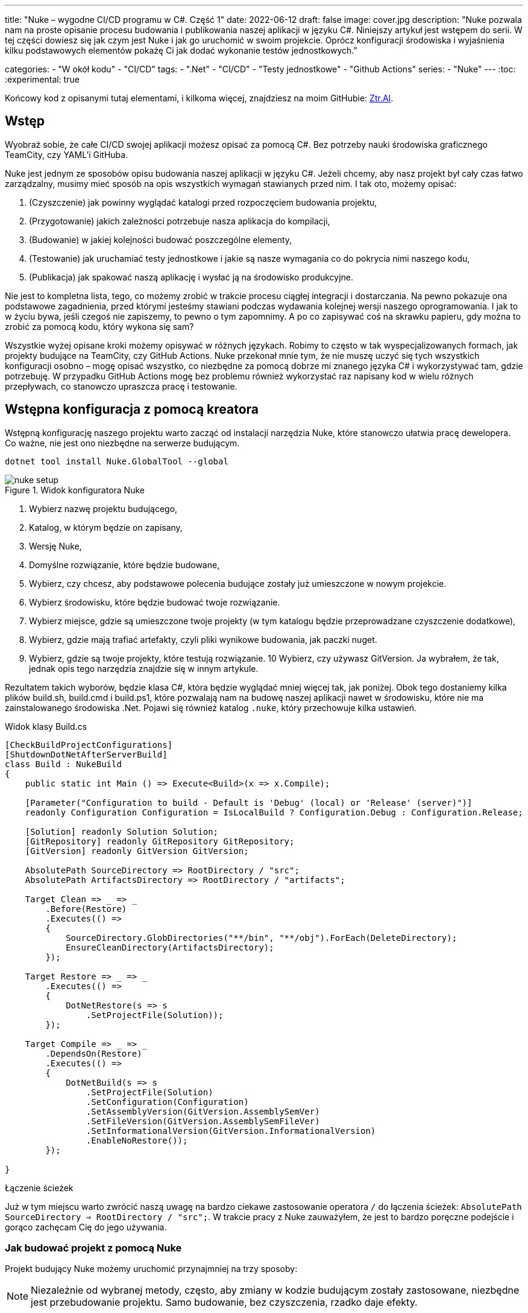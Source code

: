 ---
title: "Nuke – wygodne CI/CD programu w C#. Część 1"
date: 2022-06-12
draft: false
image: cover.jpg
description: "Nuke pozwala nam na proste opisanie procesu budowania i publikowania naszej aplikacji w języku C#. Niniejszy artykuł jest wstępem do serii. 
W tej części dowiesz się jak czym jest Nuke i jak go uruchomić w swoim projekcie. 
Oprócz konfiguracji środowiska i wyjaśnienia kilku podstawowych elementów pokażę Ci jak dodać wykonanie testów jednostkowych."

categories: 
    - "W okół kodu"
    - "CI/CD"
tags:
    - ".Net"
    - "CI/CD"
    - "Testy jednostkowe"
    - "Github Actions"
series: 
    - "Nuke"
---
:toc: 
:experimental: true

Końcowy kod z opisanymi tutaj elementami, i kilkoma więcej, znajdziesz na moim GitHubie: https://github.com/MikDal002/ZTR.AI/tree/master/CICD[Ztr.AI].

== Wstęp
Wyobraź sobie, że całe CI/CD swojej aplikacji możesz opisać za pomocą C#.
Bez potrzeby nauki środowiska graficznego TeamCity, czy YAML'i GitHuba. 

Nuke jest jednym ze sposobów opisu budowania naszej aplikacji w języku C#. 
Jeżeli chcemy, aby nasz projekt był cały czas łatwo zarządzalny, musimy mieć sposób na opis wszystkich wymagań stawianych przed nim. 
I tak oto, możemy opisać:

1. (Czyszczenie) jak powinny wyglądać katalogi przed rozpoczęciem budowania projektu,
2. (Przygotowanie) jakich zależności potrzebuje nasza aplikacja do kompilacji,
3. (Budowanie) w jakiej kolejności budować poszczególne elementy,
4. (Testowanie) jak uruchamiać testy jednostkowe i jakie są nasze wymagania co do pokrycia nimi naszego kodu,
5. (Publikacja) jak spakować naszą aplikację i wysłać ją na środowisko produkcyjne. 

Nie jest to kompletna lista, tego, co możemy zrobić w trakcie procesu ciągłej integracji i dostarczania. 
Na pewno pokazuje ona podstawowe zagadnienia, przed którymi jesteśmy stawiani podczas wydawania kolejnej wersji naszego oprogramowania. 
I jak to w życiu bywa, jeśli czegoś nie zapiszemy, to pewno o tym zapomnimy.
A po co zapisywać coś na skrawku papieru, gdy można to zrobić za pomocą kodu, który wykona się sam? 

Wszystkie wyżej opisane kroki możemy opisywać w różnych językach.
Robimy to często w tak wyspecjalizowanych formach, jak projekty budujące na TeamCity, czy GitHub Actions. 
Nuke przekonał mnie tym, że nie muszę uczyć się tych wszystkich konfiguracji osobno – mogę opisać wszystko, co niezbędne za pomocą dobrze mi znanego języka C# i wykorzystywać tam, gdzie potrzebuję.
W przypadku GitHub Actions mogę bez problemu również wykorzystać raz napisany kod w wielu różnych przepływach, co stanowczo upraszcza pracę i testowanie.

== Wstępna konfiguracja z pomocą kreatora

Wstępną konfigurację naszego projektu warto zacząć od instalacji narzędzia Nuke, które stanowczo ułatwia pracę dewelopera.
Co ważne, nie jest ono niezbędne na serwerze budującym.

[source,powershell]
----
dotnet tool install Nuke.GlobalTool --global
----

.Widok konfiguratora Nuke
image::nuke-setup.png[]

1. Wybierz nazwę projektu budującego, 
2. Katalog, w którym będzie on zapisany,
3. Wersję Nuke,
4. Domyślne rozwiązanie, które będzie budowane,
5. Wybierz, czy chcesz, aby podstawowe polecenia budujące zostały już umieszczone w nowym projekcie. 
6. Wybierz środowisku, które będzie budować twoje rozwiązanie.
7. Wybierz miejsce, gdzie są umieszczone twoje projekty (w tym katalogu będzie przeprowadzane czyszczenie dodatkowe),
8. Wybierz, gdzie mają trafiać artefakty, czyli pliki wynikowe budowania, jak paczki nuget. 
9. Wybierz, gdzie są twoje projekty, które testują rozwiązanie.
10 Wybierz, czy używasz GitVersion. Ja wybrałem, że tak, jednak opis tego narzędzia znajdzie się w innym artykule.

Rezultatem takich wyborów, będzie klasa C#, która będzie wyglądać mniej więcej tak, jak poniżej.
Obok tego dostaniemy kilka plików build.sh, build.cmd i build.ps1, które pozwalają nam na budowę naszej aplikacji nawet w środowisku, które nie ma zainstalowanego środowiska .Net. 
Pojawi się również katalog `.nuke`, który przechowuje kilka ustawień.

.Widok klasy Build.cs
[source,csharp]
----
[CheckBuildProjectConfigurations]
[ShutdownDotNetAfterServerBuild]
class Build : NukeBuild
{
    public static int Main () => Execute<Build>(x => x.Compile);

    [Parameter("Configuration to build - Default is 'Debug' (local) or 'Release' (server)")]
    readonly Configuration Configuration = IsLocalBuild ? Configuration.Debug : Configuration.Release;

    [Solution] readonly Solution Solution;
    [GitRepository] readonly GitRepository GitRepository;
    [GitVersion] readonly GitVersion GitVersion;

    AbsolutePath SourceDirectory => RootDirectory / "src";
    AbsolutePath ArtifactsDirectory => RootDirectory / "artifacts";

    Target Clean => _ => _
        .Before(Restore)
        .Executes(() =>
        {
            SourceDirectory.GlobDirectories("**/bin", "**/obj").ForEach(DeleteDirectory);
            EnsureCleanDirectory(ArtifactsDirectory);
        });

    Target Restore => _ => _
        .Executes(() =>
        {
            DotNetRestore(s => s
                .SetProjectFile(Solution));
        });

    Target Compile => _ => _
        .DependsOn(Restore)
        .Executes(() =>
        {
            DotNetBuild(s => s
                .SetProjectFile(Solution)
                .SetConfiguration(Configuration)
                .SetAssemblyVersion(GitVersion.AssemblySemVer)
                .SetFileVersion(GitVersion.AssemblySemFileVer)
                .SetInformationalVersion(GitVersion.InformationalVersion)
                .EnableNoRestore());
        });

}
----

.Łączenie ścieżek
****
Już w tym miejscu warto zwrócić naszą uwagę na bardzo ciekawe zastosowanie operatora `/` do łączenia ścieżek: `AbsolutePath SourceDirectory => RootDirectory / "src";`.
W trakcie pracy z Nuke zauważyłem, że jest to bardzo poręczne podejście i gorąco zachęcam Cię do jego używania.
****

=== Jak budować projekt z pomocą Nuke

Projekt budujący Nuke możemy uruchomić przynajmniej na trzy sposoby:

NOTE: Niezależnie od wybranej metody, często, aby zmiany w kodzie budującym zostały zastosowane, niezbędne jest przebudowanie projektu. 
Samo budowanie, bez czyszczenia, rzadko daje efekty.

==== Z konsoli

* __dotnet run__ -
Budować możesz poleceniem `dotnet run` wywołanym w katalogu, gdzie znajduje się nasz projekt budujący (u mnie jest to katalog CICD).

* __Narzędziem nuke__ -
Jeśli zainstalowałeś wcześniej globalne narzędzie nuke, to możesz użyć również go. 
Wywołaj w konsoli polecenie `nuke`.
Spowoduje ono wywołanie domyślnego celu budowania, czyli kompilację. 
Podejście to jest bardziej elastyczne, ponieważ zadziała niezależnie od katalogu, w którym je wywołasz. 
Potrafi ono samo znaleźć katalog główny rozwiązania i tam poszukać odpowiednich plików.

Niezależnie od podejścia, pamiętaj, że przy uruchomieniu możesz podawać własne parametry uruchomieniowe. 
Możesz spróbować poprzez dodanie flagi `--Configuration Release`, co spowoduje zbudowanie aplikacji w trybie release. 
Więcej o definiowaniu własnych parametrów znajdziesz w dalszej części artykułu, w sekcji na temat CI/CD.

Jeśli chcesz wywołać inny cel, wystarczy, że podasz jego nazwę: `nuke restore` (`dotnet run restore`).

==== Plugin do Visual Studio 2022

Plugin do Visual Studio pozwala nam na wywoływanie akcji budowania prosto z IDE. 
Do tego dochodzi możliwość debugowania.
Plugin ściągniesz https://marketplace.visualstudio.com/items?itemName=nuke.visualstudio[tutaj]. 

Po instalacji zobaczysz dodatkową ikonkę obok każdego celu budowania:

.Visual Studio 2022 z zainstalowanym wsparciem dla Nuke
image::vs22-withnuke.png[]

== Testy jednostkowe

Mając już przygotowane środowisko, możemy dodać testy jednostkowe. 

[source,csharp]
----
Target Tests => _ => _
        .DependsOn(Compile) // <1>
        .TriggeredBy(Compile) // <2>
        .Executes(() =>
        {
            EnsureCleanDirectory(TestResultDirectory); // <3>
            DotNetTest(new DotNetTestSettings() 
                .SetConfiguration(Configuration) // <4>
                .EnableNoBuild() // <5>
                .SetProjectFile(Solution)); // <6>
        });
----

Powyższy kod w zupełności wystarczy, aby uruchomić testy jednostkowe znajdujące się w całym naszym rozwiązaniu.

<1> Najpierw określamy, że testy muszą zostać wykonane po kompilacji.
<2> Następnie, że są one wywoływane po zakończeniu kompilacji.  
Więcej na temat tych dwóch metod przeczytasz w ramkach poniżej. 
<3> W tym miejscu upewniamy się, że folder wynikowy testów jednostkowych jest pusty. 
Czasem potrafią znaleźć się tam ciekawe rzeczy, zwłaszcza gdy coś nie działa. 
<4> W tym miejscu ustawiamy konfigurację, czyli to, w jaki sposób chcemy budować naszą aplikację, czy w trybie `debug`, czy `release`. 
Jak spojrzysz na kod wygenerowany przez konfigurator parametr `Configuration`, który dostarcza nam takową informację.
Zawsze możesz go nadpisać, używając parametru `--Configuration [Debug|Release]`. 
<5> Ustawiamy flagę, informującą o tym, że mechanizm testowy ma nie budować ponownie naszych projektów. Zrobiliśmy to w kroku `Compile``, więc powinno nam to zaoszczędzić trochę czasu.
<6> Określamy projekt, a w tym przypadku całe rozwiązanie, które chcemy przetestować. 

Mając dodane te kilka linijek do naszej klasy `Build.cs` możemy wywołać polecenie `nuke Compile`. 
Powinniśmy ostatecznie uzyskać wynik na kształt: 

[source,console]
----
═══════════════════════════════════════
Target             Status      Duration
───────────────────────────────────────
Clean              Succeeded     < 1sec
Restore            Succeeded     < 1sec
Compile            Succeeded       0:02
Tests              Succeeded       0:02
───────────────────────────────────────
Total                              0:15
═══════════════════════════════════════
​
Build succeeded on 29.05.2022 18:38:46. ＼（＾ᴗ＾）／

----

.DependsOn() i TriggeredBy()
****
`DependsOn` pozwala nam na określenie, jakie kroki muszą zostać wykonane przed wykonaniem wybranej akcji.
Natomiast `TriggeredBy` powoduje, że krok ten zostanie wywołany przez ten, podany jako argument. 
W powyższym kodzie, w punkcie <1> i <2> mamy przykład, że testy muszą być wykonane po kompilacji i są też przez nią wywoływane. 
Dzięki temu nie ważne, czy wykonamy polecenie `nuke compile` czy `nuke tests`, zawsze zostaną wykonane testy jednostkowe.

Polecenia te pozwalają nam kształtować łańcuch wywołań bez konieczności zmiany innych elementów wywołujących.
****

== Dodatkowe informacje

=== Pomoc

W każdym momencie możesz wywołać pomoc przy budowaniu. 
Można zrobić to na wiele rożnych sposobów:

* `nuke help` w dowolnym katalogu rozwiązania, jeśli masz zainstalowane narzędzie Nuke.
* `dotnet run -- --help` w katalogu projektu budujacego 
* `.\build.ps1 --help` w katalogu, gdzie znajduje się skrypt budujący. 

Przykładowe rezultat takiego polecenia jest widoczny ponizej.
Zwróć uwagę na to, że widocznej są wszystkie wcześniej określone cele budowania oraz parametry wraz z opisem. 
Daje nam to bardzo fajną odkrywalność naszego procesu budującego. 

[source,console]
----
███╗   ██╗██╗   ██╗██╗  ██╗███████╗
████╗  ██║██║   ██║██║ ██╔╝██╔════╝
██╔██╗ ██║██║   ██║█████╔╝ █████╗  
██║╚██╗██║██║   ██║██╔═██╗ ██╔══╝  
██║ ╚████║╚██████╔╝██║  ██╗███████╗
╚═╝  ╚═══╝ ╚═════╝ ╚═╝  ╚═╝╚══════╝
​
NUKE Execution Engine version 6.0.3 (Windows,.NETCoreApp,Version=v6.0)
​
Targets (with their direct dependencies):

  Clean
  Restore
  Compile (default)    -> Clean, Restore
  Tests                -> Compile
  Publish              -> Compile
  PushToNetlify        -> Publish
  TestCoverage         -> Tests

Parameters:

  --configuration            Configuration to build - Default is 'Debug' (local) or
                             'Release' (server).
  --netlify-site-access-token   <no description>
  --netlify-site-id          <no description>

  --continue                 Indicates to continue a previously failed build attempt.
  --help                     Shows the help text for this build assembly.
  --host                     Host for execution. Default is 'automatic'.
  --no-logo                  Disables displaying the NUKE logo.
  --plan                     Shows the execution plan (HTML).
  --profile                  Defines the profiles to load.
  --root                     Root directory during build execution.
  --skip                     List of targets to be skipped. Empty list skips all
                             dependencies.
  --target                   List of targets to be invoked. Default is 'Compile'.
  --verbosity                Logging verbosity during build execution. Default is
                             'Normal'.
----

=== Jaka jest kolejność? 

Gdy już ilość celów budowania będzie duża, a zależności między nimi będzie co niemiara, warto pamiętać o narzędziu, które w przejrzysty sposób wyświetli nam, co będzie się działo. 
Do tego służy flaga `plan`, która używamy w następujący sposób: `nuke --plan`, lub, jeśli chcemy zobaczyć plan dla niestandardowego wywołania, to możemy podać dodatkowe parametry, jak na przykład nazwę celu budowania: `nuke PushToNetlify --plan`.
Pamiętaj, że podobnie jak polecenie help, również to można wywołać na analogiczne sposoby.

.Wynik działania polecenie `nuke --plan`
image:nuke-plan.png[]

== Podsumowanie 

W następnej części zamierzam pokazać Ci jak z wymusić odpowiednie pokrycie kodu testami jednostkowymi oraz jak przygotować aplikację do publikacji. 
Opiszę również sposób przygotowania CI/CD dla Github Actions z uwzględnieniem parametrów pobierania sekretów repozytorium.

Końcowy kod z opisanymi tutaj elementami, i kilkoma więcej, znajdziesz na moim GitHubie: https://github.com/MikDal002/ZTR.AI/tree/master/CICD[Ztr.AI].

[.small]
Photo by https://unsplash.com/es/@burgessbadass?utm_source=unsplash&utm_medium=referral&utm_content=creditCopyText[Burgess Milner] on https://unsplash.com/s/photos/nuke?utm_source=unsplash&utm_medium=referral&utm_content=creditCopyText[Unsplash].
